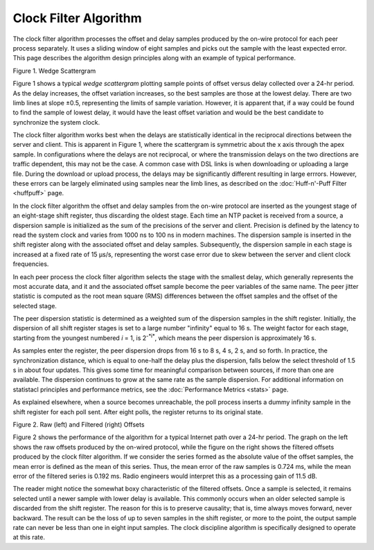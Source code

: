 Clock Filter Algorithm
======================

The clock filter algorithm processes the offset and delay samples
produced by the on-wire protocol for each peer process separately. It
uses a sliding window of eight samples and picks out the sample with the
least expected error. This page describes the algorithm design
principles along with an example of typical performance.

.. raw:: html

   <div align="center">

|image0|

Figure 1. Wedge Scattergram

.. raw:: html

   </div>

Figure 1 shows a typical *wedge scattergram* plotting sample points of
offset versus delay collected over a 24-hr period. As the delay
increases, the offset variation increases, so the best samples are those
at the lowest delay. There are two limb lines at slope ±0.5,
representing the limits of sample variation. However, it is apparent
that, if a way could be found to find the sample of lowest delay, it
would have the least offset variation and would be the best candidate to
synchronize the system clock.

The clock filter algorithm works best when the delays are statistically
identical in the reciprocal directions between the server and client.
This is apparent in Figure 1, where the scattergram is symmetric about
the x axis through the apex sample. In configurations where the delays
are not reciprocal, or where the transmission delays on the two
directions are traffic dependent, this may not be the case. A common
case with DSL links is when downloading or uploading a large file.
During the download or upload process, the delays may be significantly
different resulting in large errrors. However, these errors can be
largely eliminated using samples near the limb lines, as described on
the :doc:`Huff-n'-Puff Filter
<huffpuff>` page.

In the clock filter algorithm the offset and delay samples from the
on-wire protocol are inserted as the youngest stage of an eight-stage
shift register, thus discarding the oldest stage. Each time an NTP
packet is received from a source, a dispersion sample is initialized as
the sum of the precisions of the server and client. Precision is defined
by the latency to read the system clock and varies from 1000 ns to 100
ns in modern machines. The dispersion sample is inserted in the shift
register along with the associated offset and delay samples.
Subsequently, the dispersion sample in each stage is increased at a
fixed rate of 15 μs/s, representing the worst case error due to skew
between the server and client clock frequencies.

In each peer process the clock filter algorithm selects the stage with
the smallest delay, which generally represents the most accurate data,
and it and the associated offset sample become the peer variables of the
same name. The peer jitter statistic is computed as the root mean square
(RMS) differences between the offset samples and the offset of the
selected stage.

The peer dispersion statistic is determined as a weighted sum of the
dispersion samples in the shift register. Initially, the dispersion of
all shift register stages is set to a large number "infinity" equal to
16 s. The weight factor for each stage, starting from the youngest
numbered *i* = 1, is 2\ :sup:`-*i*`, which means the peer dispersion is
approximately 16 s.

As samples enter the register, the peer dispersion drops from 16 s to 8
s, 4 s, 2 s, and so forth. In practice, the synchronization distance,
which is equal to one-half the delay plus the dispersion, falls below
the select threshold of 1.5 s in about four updates. This gives some
time for meaningful comparison between sources, if more than one are
available. The dispersion continues to grow at the same rate as the
sample dispersion. For additional information on statistacl principles
and performance metrics, see the
:doc:`Performance Metrics
<stats>` page.

As explained elsewhere, when a source becomes unreachable, the poll
process inserts a dummy infinity sample in the shift register for each
poll sent. After eight polls, the register returns to its original
state.

.. raw:: html

   <div align="center">

|image1|  

|image2|

Figure 2. Raw (left) and Filtered (right) Offsets

.. raw:: html

   </div>

Figure 2 shows the performance of the algorithm for a typical Internet
path over a 24-hr period. The graph on the left shows the raw offsets
produced by the on-wired protocol, while the figure on the right shows
the filtered offsets produced by the clock filter algorithm. If we
consider the series formed as the absolute value of the offset samples,
the mean error is defined as the mean of this series. Thus, the mean
error of the raw samples is 0.724 ms, while the mean error of the
filtered series is 0.192 ms. Radio engineers would interpret this as a
processing gain of 11.5 dB.

The reader might notice the somewhat boxy characteristic of the filtered
offsets. Once a sample is selected, it remains selected until a newer
sample with lower delay is available. This commonly occurs when an older
selected sample is discarded from the shift register. The reason for
this is to preserve causality; that is, time always moves forward, never
backward. The result can be the loss of up to seven samples in the shift
register, or more to the point, the output sample rate can never be less
than one in eight input samples. The clock discipline algorithm is
specifically designed to operate at this rate.

.. |image0| image:: pic/flt5.png
.. |image1| image:: pic/flt1.png
.. |image2| image:: pic/flt2.png
